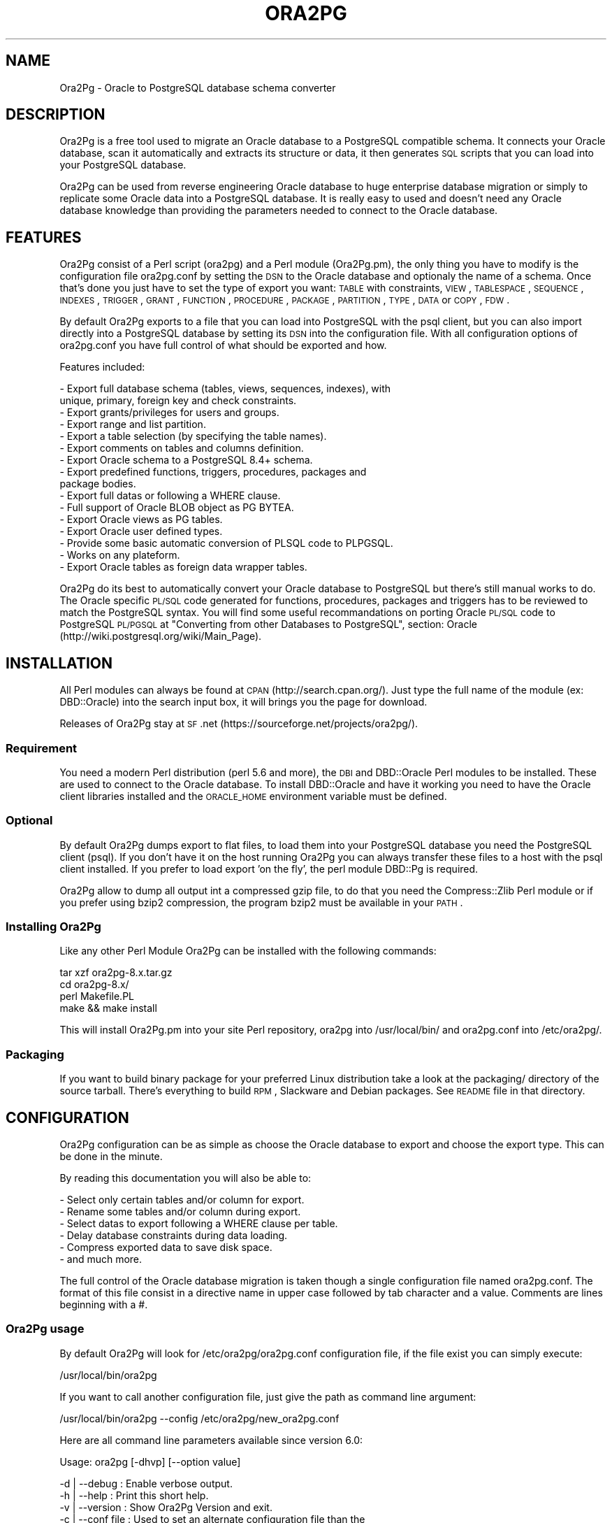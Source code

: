 .\" Automatically generated by Pod::Man 2.22 (Pod::Simple 3.07)
.\"
.\" Standard preamble:
.\" ========================================================================
.de Sp \" Vertical space (when we can't use .PP)
.if t .sp .5v
.if n .sp
..
.de Vb \" Begin verbatim text
.ft CW
.nf
.ne \\$1
..
.de Ve \" End verbatim text
.ft R
.fi
..
.\" Set up some character translations and predefined strings.  \*(-- will
.\" give an unbreakable dash, \*(PI will give pi, \*(L" will give a left
.\" double quote, and \*(R" will give a right double quote.  \*(C+ will
.\" give a nicer C++.  Capital omega is used to do unbreakable dashes and
.\" therefore won't be available.  \*(C` and \*(C' expand to `' in nroff,
.\" nothing in troff, for use with C<>.
.tr \(*W-
.ds C+ C\v'-.1v'\h'-1p'\s-2+\h'-1p'+\s0\v'.1v'\h'-1p'
.ie n \{\
.    ds -- \(*W-
.    ds PI pi
.    if (\n(.H=4u)&(1m=24u) .ds -- \(*W\h'-12u'\(*W\h'-12u'-\" diablo 10 pitch
.    if (\n(.H=4u)&(1m=20u) .ds -- \(*W\h'-12u'\(*W\h'-8u'-\"  diablo 12 pitch
.    ds L" ""
.    ds R" ""
.    ds C` ""
.    ds C' ""
'br\}
.el\{\
.    ds -- \|\(em\|
.    ds PI \(*p
.    ds L" ``
.    ds R" ''
'br\}
.\"
.\" Escape single quotes in literal strings from groff's Unicode transform.
.ie \n(.g .ds Aq \(aq
.el       .ds Aq '
.\"
.\" If the F register is turned on, we'll generate index entries on stderr for
.\" titles (.TH), headers (.SH), subsections (.SS), items (.Ip), and index
.\" entries marked with X<> in POD.  Of course, you'll have to process the
.\" output yourself in some meaningful fashion.
.ie \nF \{\
.    de IX
.    tm Index:\\$1\t\\n%\t"\\$2"
..
.    nr % 0
.    rr F
.\}
.el \{\
.    de IX
..
.\}
.\"
.\" Accent mark definitions (@(#)ms.acc 1.5 88/02/08 SMI; from UCB 4.2).
.\" Fear.  Run.  Save yourself.  No user-serviceable parts.
.    \" fudge factors for nroff and troff
.if n \{\
.    ds #H 0
.    ds #V .8m
.    ds #F .3m
.    ds #[ \f1
.    ds #] \fP
.\}
.if t \{\
.    ds #H ((1u-(\\\\n(.fu%2u))*.13m)
.    ds #V .6m
.    ds #F 0
.    ds #[ \&
.    ds #] \&
.\}
.    \" simple accents for nroff and troff
.if n \{\
.    ds ' \&
.    ds ` \&
.    ds ^ \&
.    ds , \&
.    ds ~ ~
.    ds /
.\}
.if t \{\
.    ds ' \\k:\h'-(\\n(.wu*8/10-\*(#H)'\'\h"|\\n:u"
.    ds ` \\k:\h'-(\\n(.wu*8/10-\*(#H)'\`\h'|\\n:u'
.    ds ^ \\k:\h'-(\\n(.wu*10/11-\*(#H)'^\h'|\\n:u'
.    ds , \\k:\h'-(\\n(.wu*8/10)',\h'|\\n:u'
.    ds ~ \\k:\h'-(\\n(.wu-\*(#H-.1m)'~\h'|\\n:u'
.    ds / \\k:\h'-(\\n(.wu*8/10-\*(#H)'\z\(sl\h'|\\n:u'
.\}
.    \" troff and (daisy-wheel) nroff accents
.ds : \\k:\h'-(\\n(.wu*8/10-\*(#H+.1m+\*(#F)'\v'-\*(#V'\z.\h'.2m+\*(#F'.\h'|\\n:u'\v'\*(#V'
.ds 8 \h'\*(#H'\(*b\h'-\*(#H'
.ds o \\k:\h'-(\\n(.wu+\w'\(de'u-\*(#H)/2u'\v'-.3n'\*(#[\z\(de\v'.3n'\h'|\\n:u'\*(#]
.ds d- \h'\*(#H'\(pd\h'-\w'~'u'\v'-.25m'\f2\(hy\fP\v'.25m'\h'-\*(#H'
.ds D- D\\k:\h'-\w'D'u'\v'-.11m'\z\(hy\v'.11m'\h'|\\n:u'
.ds th \*(#[\v'.3m'\s+1I\s-1\v'-.3m'\h'-(\w'I'u*2/3)'\s-1o\s+1\*(#]
.ds Th \*(#[\s+2I\s-2\h'-\w'I'u*3/5'\v'-.3m'o\v'.3m'\*(#]
.ds ae a\h'-(\w'a'u*4/10)'e
.ds Ae A\h'-(\w'A'u*4/10)'E
.    \" corrections for vroff
.if v .ds ~ \\k:\h'-(\\n(.wu*9/10-\*(#H)'\s-2\u~\d\s+2\h'|\\n:u'
.if v .ds ^ \\k:\h'-(\\n(.wu*10/11-\*(#H)'\v'-.4m'^\v'.4m'\h'|\\n:u'
.    \" for low resolution devices (crt and lpr)
.if \n(.H>23 .if \n(.V>19 \
\{\
.    ds : e
.    ds 8 ss
.    ds o a
.    ds d- d\h'-1'\(ga
.    ds D- D\h'-1'\(hy
.    ds th \o'bp'
.    ds Th \o'LP'
.    ds ae ae
.    ds Ae AE
.\}
.rm #[ #] #H #V #F C
.\" ========================================================================
.\"
.IX Title "ORA2PG 1"
.TH ORA2PG 1 "2012-07-10" "perl v5.10.1" "User Contributed Perl Documentation"
.\" For nroff, turn off justification.  Always turn off hyphenation; it makes
.\" way too many mistakes in technical documents.
.if n .ad l
.nh
.SH "NAME"
Ora2Pg \- Oracle to PostgreSQL database schema converter
.SH "DESCRIPTION"
.IX Header "DESCRIPTION"
Ora2Pg is a free tool used to migrate an Oracle database to a
PostgreSQL compatible schema. It connects your Oracle database, scan it
automatically and extracts its structure or data, it then generates \s-1SQL\s0
scripts that you can load into your PostgreSQL database.
.PP
Ora2Pg can be used from reverse engineering Oracle database to huge enterprise
database migration or simply to replicate some Oracle data into a PostgreSQL
database. It is really easy to used and doesn't need any Oracle database
knowledge than providing the parameters needed to connect to the Oracle
database.
.SH "FEATURES"
.IX Header "FEATURES"
Ora2Pg consist of a Perl script (ora2pg) and a Perl module (Ora2Pg.pm), the
only thing you have to modify is the configuration file ora2pg.conf by setting
the \s-1DSN\s0 to the Oracle database and optionaly the name of a schema. Once that's
done you just have to set the type of export you want: \s-1TABLE\s0 with constraints,
\&\s-1VIEW\s0, \s-1TABLESPACE\s0, \s-1SEQUENCE\s0, \s-1INDEXES\s0, \s-1TRIGGER\s0, \s-1GRANT\s0, \s-1FUNCTION\s0, \s-1PROCEDURE\s0,
\&\s-1PACKAGE\s0, \s-1PARTITION\s0, \s-1TYPE\s0, \s-1DATA\s0 or \s-1COPY\s0, \s-1FDW\s0.
.PP
By default Ora2Pg exports to a file that you can load into PostgreSQL with the
psql client, but you can also import directly into a PostgreSQL database by
setting its \s-1DSN\s0 into the configuration file. With all configuration options of
ora2pg.conf you have full control of what should be exported and how.
.PP
Features included:
.PP
.Vb 10
\&        \- Export full database schema (tables, views, sequences, indexes), with
\&          unique, primary, foreign key and check constraints.
\&        \- Export grants/privileges for users and groups.
\&        \- Export range and list partition.
\&        \- Export a table selection (by specifying the table names).
\&        \- Export comments on tables and columns definition.
\&        \- Export Oracle schema to a PostgreSQL 8.4+ schema.
\&        \- Export predefined functions, triggers, procedures, packages and
\&          package bodies.
\&        \- Export full datas or following a WHERE clause.
\&        \- Full support of Oracle BLOB object as PG BYTEA.
\&        \- Export Oracle views as PG tables.
\&        \- Export Oracle user defined types.
\&        \- Provide some basic automatic conversion of PLSQL code to PLPGSQL.
\&        \- Works on any plateform.
\&        \- Export Oracle tables as foreign data wrapper tables.
.Ve
.PP
Ora2Pg do its best to automatically convert your Oracle database to PostgreSQL
but there's still manual works to do. The Oracle specific \s-1PL/SQL\s0 code generated
for functions, procedures, packages and triggers has to be reviewed to match
the PostgreSQL syntax. You will find some useful recommandations on porting
Oracle \s-1PL/SQL\s0 code to PostgreSQL \s-1PL/PGSQL\s0 at \*(L"Converting from other Databases
to PostgreSQL\*(R", section: Oracle (http://wiki.postgresql.org/wiki/Main_Page).
.SH "INSTALLATION"
.IX Header "INSTALLATION"
All Perl modules can always be found at \s-1CPAN\s0 (http://search.cpan.org/). Just
type the full name of the module (ex: DBD::Oracle) into the search input box,
it will brings you the page for download.
.PP
Releases of Ora2Pg stay at \s-1SF\s0.net (https://sourceforge.net/projects/ora2pg/).
.SS "Requirement"
.IX Subsection "Requirement"
You need a modern Perl distribution (perl 5.6 and more), the \s-1DBI\s0 and DBD::Oracle
Perl modules to be installed. These are used to connect to the Oracle database.
To install DBD::Oracle and have it working you need to have the Oracle client
libraries installed and the \s-1ORACLE_HOME\s0 environment variable must be defined.
.SS "Optional"
.IX Subsection "Optional"
By default Ora2Pg dumps export to flat files, to load them into your PostgreSQL
database you need the PostgreSQL client (psql). If you don't have it on the
host running Ora2Pg you can always transfer these files to a host with the psql
client installed. If you prefer to load export 'on the fly', the perl module
DBD::Pg is required.
.PP
Ora2Pg allow to dump all output int a compressed gzip file, to do that you need
the Compress::Zlib Perl module or if you prefer using bzip2 compression, the
program bzip2 must be available in your \s-1PATH\s0.
.SS "Installing Ora2Pg"
.IX Subsection "Installing Ora2Pg"
Like any other Perl Module Ora2Pg can be installed with the following commands:
.PP
.Vb 4
\&        tar xzf ora2pg\-8.x.tar.gz
\&        cd ora2pg\-8.x/
\&        perl Makefile.PL
\&        make && make install
.Ve
.PP
This will install Ora2Pg.pm into your site Perl repository, ora2pg into
/usr/local/bin/ and ora2pg.conf into /etc/ora2pg/.
.SS "Packaging"
.IX Subsection "Packaging"
If you want to build binary package for your preferred Linux distribution take a
look at the packaging/ directory of the source tarball. There's everything to
build \s-1RPM\s0, Slackware and Debian packages. See \s-1README\s0 file in that directory.
.SH "CONFIGURATION"
.IX Header "CONFIGURATION"
Ora2Pg configuration can be as simple as choose the Oracle database to export
and choose the export type. This can be done in the minute.
.PP
By reading this documentation you will also be able to:
.PP
.Vb 6
\&        \- Select only certain tables and/or column for export.
\&        \- Rename some tables and/or column during export.
\&        \- Select datas to export following a WHERE clause per table.
\&        \- Delay database constraints during data loading.
\&        \- Compress exported data to save disk space.
\&        \- and much more.
.Ve
.PP
The full control of the Oracle database migration is taken though a single
configuration file named ora2pg.conf. The format of this file consist in a
directive name in upper case followed by tab character and a value.
Comments are lines beginning with a #.
.SS "Ora2Pg usage"
.IX Subsection "Ora2Pg usage"
By default Ora2Pg will look for /etc/ora2pg/ora2pg.conf configuration file, if
the file exist you can simply execute:
.PP
.Vb 1
\&        /usr/local/bin/ora2pg
.Ve
.PP
If you want to call another configuration file, just give the path as command
line argument:
.PP
.Vb 1
\&        /usr/local/bin/ora2pg \-\-config /etc/ora2pg/new_ora2pg.conf
.Ve
.PP
Here are all command line parameters available since version 6.0:
.PP
Usage: ora2pg [\-dhvp] [\-\-option value]
.PP
.Vb 10
\&    \-d | \-\-debug      : Enable verbose output.
\&    \-h | \-\-help       : Print this short help.
\&    \-v | \-\-version    : Show Ora2Pg Version and exit.
\&    \-c | \-\-conf file  : Used to set an alternate configuration file than the
\&                        default /etc/or2pg/ora2pg.conf.
\&    \-l | \-\-log file   : Used to set a log file. Default is stdout.
\&    \-o | \-\-out file   : Used to set the path to the output file where SQL will
\&                        be written. Default: output.sql in running directory.
\&    \-t | \-\-type export: Used to set the export type. It will override the one
\&                        given in the configuration file (TYPE).
\&    \-p | \-\-plsql      : Enable PLSQL to PLPSQL code conversion.
\&    \-s | \-\-source dsn : Allow to set the Oracle DBI datasource.
\&    \-u | \-\-user  user : Used to set the Oracle database connection user.
\&    \-w | \-\-password pass: Used to set the password of the Oracle database user.
\&    \-n | \-\-namespace schema: Used to set the Oracle schema to extract from.
\&    \-x | \-\-xtable relname: Used to display columns names of the given table,
\&                        could be used with SHOW_COLUMN type only.
\&    \-f | \-\-forceowner : if set to 1 force ora2pg to set tables and sequences
\&                        owner. If the value is set to a username this one will
\&                        be set as the objects owner.
\&    \-\-nls_lang code: use this to set the Oracle NLS_LANG client encoding.
\&    \-\-client_encoding code: Use this to set the PostgreSQL client encoding.
\&    \-i | \-\-input_file file: File containing Oracle PL/SQL code to convert with
\&                        no Oracle database connection initiated.
.Ve
.PP
Previous version do not accept any command line parameter than the path to the
configuration file.
.SS "Oracle database connection"
.IX Subsection "Oracle database connection"
There's 5 configuration directives to control the access to the Oracle database.
.IP "\s-1ORACLE_HOME\s0" 4
.IX Item "ORACLE_HOME"
Used to set \s-1ORACLE_HOME\s0 environment variable to the Oracle libraries required
by the DBD::Oracle Perl module.
.IP "\s-1ORACLE_DSN\s0" 4
.IX Item "ORACLE_DSN"
This directive is used to set the data source name in the form standard \s-1DBI\s0 \s-1DSN\s0.
For example:
.Sp
.Vb 1
\&        dbi:Oracle:host=oradb_host.mydom.dom;sid=TEST
.Ve
.Sp
or
.Sp
.Vb 1
\&        dbi:Oracle:DB_SID
.Ve
.Sp
The \s-1SID\s0 must be declared in the \f(CW$ORACLE_HOME\fR/network/admin/tnsnames.ora file.
.IP "\s-1ORACLE_USER\s0 et \s-1ORACLE_PWD\s0" 4
.IX Item "ORACLE_USER et ORACLE_PWD"
These two directives are used to define the user and password for the Oracle
database connection. Note that if you can it is better to login as Oracle super
admin to avoid grants problem during the database scan and be sure that nothing
is missing.
.IP "\s-1USER_GRANTS\s0" 4
.IX Item "USER_GRANTS"
Set this directive to 1 if you connect the Oracle database as simple user and
do not have enough grants to extract things from the \s-1DBA_\s0... tables. It will
use tables \s-1ALL_\s0... instead.
.Sp
Warning: if you use export type \s-1GRANT\s0, you must set this configuration option
to 0 or it will not works.
.IP "\s-1TRANSACTION\s0" 4
.IX Item "TRANSACTION"
This directive may be used if you want to change the default isolation level of
the data export transaction. Default is now to set the level to a serializable
transaction to ensure data consistency. The allowed values for this directive
are:
.Sp
.Vb 4
\&        readonly: \*(AqSET TRANSACTION READ ONLY\*(Aq,
\&        readwrite: \*(AqSET TRANSACTION READ WRITE\*(Aq,
\&        serializable: \*(AqSET TRANSACTION ISOLATION LEVEL SERIALIZABLE\*(Aq
\&        committed: \*(AqSET TRANSACTION ISOLATION LEVEL READ COMMITTED\*(Aq,
.Ve
.Sp
Releases before 6.2 used to set the isolation level to \s-1READ\s0 \s-1ONLY\s0 transaction
but in some case this was breaking data consistency so now default is set to
\&\s-1SERIALIZABLE\s0.
.IP "\s-1INPUT_FILE\s0" 4
.IX Item "INPUT_FILE"
This directive did not control the Oracle database connection or unless it
purely disable the use of any Oracle database by accepting a file as argument.
Set this directive to a file containing \s-1PL/SQL\s0 Oracle Code like function,
procedure or full package body to prevent Ora2Pg from connecting to an
Oracle database end just apply his convertion tool to the content of the
file. This can only be used with the following export type: \s-1PROCEDURE\s0,
\&\s-1FUNCTION\s0 or \s-1PACKAGE\s0. If you don't know what you do don't use this directive, I
use it to find \s-1PL/SQL\s0 parser and \s-1PL/PGSQL\s0 converter issues.
.PP
\fIOracle client encryption\fR
.IX Subsection "Oracle client encryption"
.PP
If you want to encrypt the client/server exchange between Ora2Pg and your Oracle
server, your Oracle Client config file need to already includes the encryption
method. Then DBD:Oracle uses those settings to encrypt the connection while you
extract the data.
.PP
The Oracle Client config file ($ORACLE_HOME/network/admin/sqlnet.ora or .sqlnet)
should have defined the following information:
.PP
.Vb 4
\&        # Configure encryption of connections to Oracle
\&        SQLNET.ENCRYPTION_CLIENT = required
\&        SQLNET.ENCRYPTION_TYPES_CLIENT = (AES256, RC4_256)
\&        SQLNET.CRYPTO_SEED = \*(Aq10\-70 random characters\*(Aq
.Ve
.PP
See this HowTo at https://kb.berkeley.edu/jivekb/entry.jspa?externalID=1005 for
more information.
.PP
Any tool that ultimately uses the Oracle client to talk to the database will be
encrypted if you follow the above steps to setup.
.PP
In the Ora2Pg case, Perl's \s-1DBI\s0 uses DBD-Oracle, which uses the Oracle client for
actually handling database communication. If the installation of Oracle client
used by Perl is setup to request encrypted connections, then your connection to
an Oracle database will also be encrypted.
.SS "Testing"
.IX Subsection "Testing"
Once you have set the Oracle database \s-1DSN\s0 you can execute ora2pg to see if
it works. By default the configuration file will export the database schema to
a file called 'output.sql'. Take a look in it to see if the schema has been
exported.
.PP
Take some time here to test your installation as most of the problem take place
here, the other configuration step are more technical.
.SS "Trouble shooting"
.IX Subsection "Trouble shooting"
If the output.sql file has not exported anything else than the Pg transaction
header and footer there's two possible reasons. The perl script ora2pg dump
an ORA-XXX error, that mean that you \s-1DSN\s0 or login information are wrong, check
the error and your settings and try again. The perl script says nothing and the
output file is empty: the user has not enough right to extract something from
the database. Try to connect Oracle as super user or take a look at directive
\&\s-1USER_GRANTS\s0 above and at next section, especiallly the \s-1SCHEMA\s0 directive.
.SS "Oracle schema to export"
.IX Subsection "Oracle schema to export"
The Oracle database export can be limited to a specific Schema or Namespace,
this can be mandatory following the database connection user.
.IP "\s-1SCHEMA\s0" 4
.IX Item "SCHEMA"
This directive is used to set the schema name to use during export. Take care that this directive is case sensitive. For example:
.Sp
.Vb 1
\&        SCHEMA  APPS
.Ve
.Sp
will only extract objects associated to the \s-1APPS\s0 schema.
.IP "\s-1EXPORT_SCHEMA\s0" 4
.IX Item "EXPORT_SCHEMA"
By default the Oracle schema is not exported into the PostgreSQL database and
all objects are created under the default Pg namespace. If you want to also
export this schema and create all objects under this namespace, set the
\&\s-1EXPORT_SCHEMA\s0 directive to 1. This will set the schema search_path at top of
export \s-1SQL\s0 file to the schema name set in the \s-1SCHEMA\s0 directive with the default
pg_catalog schema. If you want to change this path, use the directive \s-1PG_SCHEMA\s0.
.IP "\s-1COMPILE_SCHEMA\s0" 4
.IX Item "COMPILE_SCHEMA"
By default Ora2Pg will only export valid \s-1PL/SQL\s0 code. You can force Oracle to
compile again the invalidated code to get a chance to have it obtain the valid
status and then be able to export it.
.Sp
Enable this directive to force Oracle to compile schema before exporting code.
This will ask to Oracle to validate the \s-1PL/SQL\s0 that could have been invalidate
after a export/import for example. If you set the value to 1 it will exec:
\&\s-1DBMS_UTILITY\s0.compile_schema(schema => sys_context('\s-1USERENV\s0', '\s-1SESSION_USER\s0'));
but if you provide the name of a particular schema it will use the following
command: \s-1DBMS_UTILITY\s0.compile_schema(schema => 'schemaname');
The '\s-1VALID\s0' or '\s-1INVALID\s0' status applies to functions, procedures, packages and
user defined types.
.IP "\s-1EXPORT_INVALID\s0" 4
.IX Item "EXPORT_INVALID"
If the above configuration directive is not enough to validate your \s-1PL/SQL\s0 code
enable this configuration directive to allow export of all \s-1PL/SQL\s0 code even if
it is marked as invalid. The '\s-1VALID\s0' or '\s-1INVALID\s0' status applies to functions,
procedures, packages and user defined types.
.IP "\s-1PG_SCHEMA\s0" 4
.IX Item "PG_SCHEMA"
Allow you to defined/force the PostgreSQL schema to use. The value can be a
coma delimited list of schema name. By default if you set \s-1EXPORT_SCHEMA\s0 to 1,
the PostgreSQL schema search_path will be set to the schema name set as value of
the \s-1SCHEMA\s0 directive plus the default pg_catalog schema as follow:
.Sp
.Vb 1
\&        SET search_path = $SCHEMA, pg_catalog;
.Ve
.Sp
If you set \s-1PG_SCHEMA\s0 to something like \*(L"user_schema, public\*(R" for example the
search path will be set like this:
.Sp
.Vb 2
\&        SET search_path = $PG_SCHEMA;
\&        \-\- SET search_path = user_schema, public;
.Ve
.Sp
This will force to not use the Oracle schema set in the \s-1SCHEMA\s0 directive.
.IP "\s-1SYSUSERS\s0" 4
.IX Item "SYSUSERS"
Without explicit schema, Ora2Pg will export all objects that not belongs to
system schema or role: \s-1SYS\s0, \s-1SYSTEM\s0, \s-1DBSNMP\s0, \s-1OUTLN\s0, \s-1PERFSTAT\s0, \s-1CTXSYS\s0, \s-1XDB\s0, \s-1WMSYS\s0,
\&\s-1SYSMAN\s0, \s-1SQLTXPLAIN\s0, \s-1MDSYS\s0, \s-1EXFSYS\s0, \s-1ORDSYS\s0, \s-1DMSYS\s0, \s-1OLAPSYS\s0, \s-1FLOWS_020100\s0,
\&\s-1FLOWS_FILES\s0, \s-1TSMSYS\s0. Following your Oracle installation you may have several
other system role defined. To append these users to the schema exclusion list,
just set the \s-1SYSUSERS\s0 configuration directive to a coma separated list of system
user to exclude. For example:
.Sp
.Vb 1
\&        SYSUSERS        INTERNAL,SYSDBA
.Ve
.Sp
will add users \s-1INTERNAL\s0 and \s-1SYSDBA\s0 to the schema exclusion list.
.IP "\s-1FORCE_OWNER\s0" 4
.IX Item "FORCE_OWNER"
By default the owner of the database objects is the one you're using to connect
to PostgreSQL using the psql command. If you use an other user (postgres for
exemple) you can force Ora2Pg to set the object owner to be the one used in the
Oracle database by setting the directive to 1, or to a completely different user
name by setting the directive value to that username.
.SS "Export type"
.IX Subsection "Export type"
The export action is perform following a single configuration directive '\s-1TYPE\s0',
some other add more control on what should be really exported.
.IP "\s-1TYPE\s0" 4
.IX Item "TYPE"
Here are the different values of the \s-1TYPE\s0 directive, default is \s-1TABLE:\s0
.Sp
.Vb 10
\&        \- TABLE: Extract all tables with indexes, primary keys, unique keys,
\&          foreign keys and check constraints.
\&        \- VIEW: Extract only views.
\&        \- GRANT: Extract roles converted to Pg groups, users and grants on all
\&          objects.
\&        \- SEQUENCE: Extract all sequence and their last position.
\&        \- TABLESPACE: Extract storage spaces for tables and indexes (Pg >= v8).
\&        \- TRIGGER: Extract triggers defined following actions.
\&        \- FUNCTION: Extract functions.
\&        \- PROCEDURE: Extract procedures.
\&        \- PACKAGE: Extract packages and package bodies.
\&        \- DATA: Extract datas as INSERT statement.
\&        \- COPY: Extract datas as COPY statement.
\&        \- PARTITION: Extract range and list Oracle partitioning.
\&        \- TYPE: Extract user defined Oracle type.
\&        \- FDW: Export Oracle tables as foreign table for oracle_fdw.
.Ve
.Sp
Only one type of export can be perform at the same time so the \s-1TYPE\s0 directive
must be unique. If you have more than one only the last found in the file will
be registered.
.Sp
Some export type can not or should not be load directly into the PostgreSQL
database and still require little manual editing. This is the case for \s-1GRANT\s0,
\&\s-1TABLESPACE\s0, \s-1TRIGGER\s0, \s-1FUNCTION\s0, \s-1PROCEDURE\s0, \s-1TYPE\s0 and \s-1PACKAGE\s0 export types
especially if you have \s-1PLSQL\s0 code or Oracle specific \s-1SQL\s0 in it.
.Sp
For \s-1TABLESPACE\s0 you must ensure that file path exist on the system.
.Sp
Note that you can chained multiple export by giving to the \s-1TYPE\s0 directive a
coma separated list of export type.
.Sp
The \s-1PARTITION\s0 export is a work in progress as table partition support is not
yet implemented into PostgreSQL. Ora2Pg will convert Oracle partition using
table inheritence, trigger and function workaround. See document at Pg site:
http://www.postgresql.org/docs/current/interactive/ddl\-partitioning.html
This new feature in Ora2Pg has not been widly tested so feel free to report
any bug and patch.
.Sp
The \s-1TYPE\s0 export allow export of user defined Oracle type. If you don't use the
\&\-\-plsql command line parameter it simply dump Oracle user type asis else Ora2Pg
will try to convert it to PostgreSQL syntax.
.Sp
Since Ora2Pg v8.1 there's three new export types:
.Sp
.Vb 3
\&        SHOW_SCHEMA : display the list of schema available in the database.
\&        SHOW_TABLE : display the list of tables available.
\&        SHOW_COLUMN : display the list of tables columns available.
.Ve
.Sp
Since Ora2Pg v8.2 there's a new export type:
.Sp
.Vb 1
\&        SHOW_ENCODING : display Oracle session encoding, useful to set NSL_LANG.
.Ve
.Sp
Those extraction keyword are use to only display the requested information and
exit. This allow you to quickly know on what you are going to work. The type
\&\s-1SHOW_COLUMN\s0 allow a new ora2pg command line option: '\-\-xtable relname' or
\&'\-x relname' to limit the displayed information to the given table.
.Sp
Since release v8.13, Ora2Pg allow you to export your Oracle Table definition to
be used with the oracle_fdw foreign data wrapper. By using type \s-1FDW\s0 your Oracle
tables will be exported as follow:
.Sp
.Vb 5
\&        CREATE FOREIGN TABLE oratab (
\&                id        integer           NOT NULL,
\&                text      character varying(30),
\&                floating  double precision  NOT NULL
\&        ) SERVER oradb OPTIONS (table \*(AqORATAB\*(Aq);
.Ve
.Sp
Now you can use the table like a regular PostgreSQL table.
.Sp
See http://pgxn.org/dist/oracle_fdw/ for more information on this foreign data
wrapper.
.IP "\s-1THREAD_COUNT\s0" 4
.IX Item "THREAD_COUNT"
This configuration directive adds multi-threading support to data export type, the
value is the number of threads to use. Default to zero, disabled multi-threading.
It is only used to do the escaping to convert LOBs to byteas, as it is very \s-1CPU\s0
hungry. Putting 6 threads will only triple your throughput, if your machine has
enough cores. If zero do not use threads, do not waste \s-1CPU\s0, but be slower with bytea.
Performance seems to peak at 5 threads, if you have enough cores, and triples throughput
on tables having \s-1LOB\s0. Another important thing: because of the way threading works in
perl, threads consume a lot of memory. Put a low (5000 for instance) \s-1DATA_LIMIT\s0 if
you activate threading.
.Sp
If your Perl installation do not support threads, multi-threading will not be enabled.
This configuration directive is available since Ora2Pg v8.7 thanks to the work of
Marc Cousin.
.IP "\s-1FDW_SERVER\s0" 4
.IX Item "FDW_SERVER"
This directive is used to set the name of the foreign data server that is used in
the \*(L"\s-1CREATE\s0 \s-1SERVER\s0 name \s-1FOREIGN\s0 \s-1DATA\s0 \s-1WRAPPER\s0 oracle_fdw ...\*(R" command. This name will
then be used in the \*(L"\s-1CREATE\s0 \s-1FOREIGN\s0 \s-1TABLE\s0 ...\*(R" \s-1SQL\s0 command. Default is arbitrary set
to orcl. This only concern export type \s-1FDW\s0.
.SS "Limiting object to export"
.IX Subsection "Limiting object to export"
You may want to export only a part of an Oracle database, here are a set of configuration
directives that will allow you to control what parts of the database should be exported.
.IP "\s-1TABLES\s0" 4
.IX Item "TABLES"
This directive allow you to set a list of tables on witch the export must be
limited, excluding all other tables. The value is a space separated list of
table name to export.
.IP "\s-1EXCLUDE\s0" 4
.IX Item "EXCLUDE"
This directive is the opposite of the previous, it allow you to define a space
separated list of table name to exclude from the export.
.IP "\s-1WHERE\s0" 4
.IX Item "WHERE"
This directive allow you to specify a \s-1WHERE\s0 clause filter when dumping the
contents of tables. Value is construct as follow: TABLE_NAME[\s-1WHERE_CLAUSE\s0], or
if you have only one where clause for each table just put the where clause as
value. Both are possible too. Here are some examples:
.Sp
.Vb 2
\&        # Global where clause applying to all tables included in the export
\&        WHERE  1=1
\&
\&        # Apply the where clause only on table TABLE_NAME
\&        WHERE  TABLE_NAME[ID1=\*(Aq001\*(Aq]
\&
\&        # Applies two different clause on tables TABLE_NAME and OTHER_TABLE
\&        # and a generic where clause on DATE_CREATE to all other tables
\&        WHERE  TABLE_NAME[ID1=\*(Aq001\*(Aq AND ID1=\*(Aq002] DATE_CREATE > \*(Aq2001\-01\-01\*(Aq OTHER_TABLE[NAME=\*(Aqtest\*(Aq]
.Ve
.Sp
Any where clause not included into a table name bracket clause will be applied
to all exported table including the tables defined in the where clause. These
\&\s-1WHERE\s0 clauses are very useful if you want to archive some data or at the
opposite only export some recent data.
.IP "\s-1DISABLE_COMMENT\s0" 4
.IX Item "DISABLE_COMMENT"
This directive interact with the \s-1TABLE\s0 export type to enable or disable the
export of the comments defined on tables and columns in the Oracle database.
It is enable by default.
.SS "Modifying object structure"
.IX Subsection "Modifying object structure"
One of the great usage of Ora2Pg is its flexibility to replicate Oracle database
into PostgreSQL database with a different structure or schema. There's three
configuration directives that allow you to map those differences.
.IP "\s-1MODIFY_STRUCT\s0" 4
.IX Item "MODIFY_STRUCT"
This directive allow you to limit the columns to extract for a given table. The
value consist in a space separated list of table name with a set of column
between parenthesis as follow:
.Sp
.Vb 1
\&        MODIFY_STRUCT   NOM_TABLE(nomcol1,nomcol2,...) ...
.Ve
.Sp
for example:
.Sp
.Vb 1
\&        MODIFY_STRUCT   T_TEST1(id,dossier) T_TEST2(id,fichier)
.Ve
.Sp
This will only extract columns 'id' and 'dossier' from table T_TEST1 and columns
\&'id' and 'fichier' from the T_TEST2 table.
.IP "\s-1REPLACE_TABLES\s0" 4
.IX Item "REPLACE_TABLES"
This directive allow you to remap a list of Oracle table name to a PostgreSQL table name during export. The value is a list of space separated values with the following structure:
.Sp
.Vb 1
\&        REPLACE_TABLES  ORIG_TBNAME1:DEST_TBNAME1 ORIG_TBNAME2:DEST_TBNAME2
.Ve
.Sp
Oracle tables \s-1ORIG_TBNAME1\s0 and \s-1ORIG_TBNAME2\s0 will be respectively renamed into
\&\s-1DEST_TBNAME1\s0 and \s-1DEST_TBNAME2\s0
.IP "\s-1REPLACE_COLS\s0" 4
.IX Item "REPLACE_COLS"
Like table name, the name of the column can be remapped to a different name
using the following syntaxe:
.Sp
.Vb 1
\&        REPLACE_COLS    ORIG_TBNAME(ORIG_COLNAME1:NEW_COLNAME1,ORIG_COLNAME2:NEW_COLNAME2)
.Ve
.Sp
For example:
.Sp
.Vb 1
\&        REPLACE_COLS    T_TEST(dico:dictionary,dossier:folder)
.Ve
.Sp
will rename Oracle columns 'dico' and 'dossier' from table T_TEST into new name
\&'dictionary' and 'folder'.
.SS "PostgreSQL Import"
.IX Subsection "PostgreSQL Import"
By default conversion to PostgreSQL format is written to file 'output.sql'.
The command:
.PP
.Vb 1
\&        psql mydb < output.sql
.Ve
.PP
will import content of file output.sql into PostgreSQL mydb database.
.IP "\s-1DATA_LIMIT\s0" 4
.IX Item "DATA_LIMIT"
When you are performing \s-1DATA/COPY\s0 export Ora2Pg proceed by chunks of \s-1DATA_LIMIT\s0
tuples for speed improvement. Tuples are stored in memory before being written
to disk, so if you want speed and have enough system resources you can grow
this limit to an upper value for example: 100000 or 1000000. Before release 7.0
a value of 0 mean no limit so that all tuples are stored in memory before being
flushed to disk. In 7.x branch this has been remove and chunk will be set to the
default: 10000
.IP "\s-1OUTPUT\s0" 4
.IX Item "OUTPUT"
The Ora2Pg output filename can be changed with this directive. Default value is
output.sql. if you set the file name with extension .gz or .bz2 the output will
be automatically compressed. This require that the Compress::Zlib Perl module
is installed if the filename extension is .gz and that the bzip2 system command
is installed for the .bz2 extension.
.IP "\s-1OUTPUT_DIR\s0" 4
.IX Item "OUTPUT_DIR"
Since release 7.0, you can define a base directory where wfile will be written.
The directory must exists.
.IP "\s-1BZIP2\s0" 4
.IX Item "BZIP2"
This directive allow you to specify the full path to the bzip2 program if it
can not be found in the \s-1PATH\s0 environment variable.
.IP "\s-1FILE_PER_CONSTRAINT\s0" 4
.IX Item "FILE_PER_CONSTRAINT"
Allow object constraints to be saved in a separate file during schema export.
The file will be named \s-1CONSTRAINTS_OUTPUT\s0, where \s-1OUTPUT\s0 is the value of the
corresponding configuration directive. You can use .gz xor .bz2 extension to
enable compression. Default is to save all data in the \s-1OUTPUT\s0 file. This
directive is usable only with \s-1TABLE\s0 export type.
.IP "\s-1FILE_PER_INDEX\s0" 4
.IX Item "FILE_PER_INDEX"
Allow indexes to be saved in a separate file during schema export. The file
will be named \s-1INDEXES_OUTPUT\s0, where \s-1OUTPUT\s0 is the value of the corresponding
configuration directive. You can use .gz xor .bz2 file extension to enable
compression. Default is to save all data in the \s-1OUTPUT\s0 file. This directive
is usable only with \s-1TABLE\s0 export type.
.IP "\s-1FILE_PER_TABLE\s0" 4
.IX Item "FILE_PER_TABLE"
Allow data export to be saved in one file per table/view. The files will be
named as tablename_OUTPUT, where \s-1OUTPUT\s0 is the value of the corresponding
configuration directive. You can still use .gz xor .bz2 extension in the \s-1OUTPUT\s0
directive to enable compression. Default 0 will save all data in one file, set
it to 1 to enable this feature. This is usable only during \s-1DATA\s0 or \s-1COPY\s0 export
type.
.IP "\s-1FILE_PER_FUNCTION\s0" 4
.IX Item "FILE_PER_FUNCTION"
Allow functions, procedures and triggers to be saved in one file per object.
The files will be named as objectname_OUTPUT. Where \s-1OUTPUT\s0 is the value of the
corresponding configuration directive. You can still use .gz xor .bz2 extension
in the \s-1OUTPUT\s0 directive to enable compression. Default 0 will save all in one
single file, set it to 1 to enable this feature. This is usable only during the
corresponding export type, the package body export has a special behavior.
.Sp
When export type is \s-1PACKAGE\s0 and you've enabled this directive, Ora2Pg will
create a directory per package, named with the lower case name of the package,
and will create one file per function/procedure into that directory. If the
configuration directive is not enabled, it will create one file per package as
packagename_OUTPUT, where \s-1OUTPUT\s0 is the value of the corresponding directive.
.IP "\s-1TRUNCATE_TABLE\s0" 4
.IX Item "TRUNCATE_TABLE"
If this directive is set to 1, a \s-1TRUNCATE\s0 \s-1TABLE\s0 instruction will be add before
loading data. This is usable only during \s-1DATA\s0 or \s-1COPY\s0 export type.
.PP
If you want to import data on the fly to the PostgreSQL database you have three
configuration directives to set the PostgreSQL database connection. This is only
possible with '\s-1COPY\s0' or '\s-1DATA\s0' export type as for database schema there's no
real interest to do that.
.IP "\s-1PG_DSN\s0" 4
.IX Item "PG_DSN"
Use this directive to set the PostgreSQL data source namespace using DBD::Pg
Perl module as follow:
.Sp
.Vb 1
\&        dbi:Pg:dbname=pgdb;host=localhost;port=5432
.Ve
.Sp
will connect to database 'pgdb' on localhost at tcp port 5432.
.IP "\s-1PG_USER\s0 and \s-1PG_PWD\s0" 4
.IX Item "PG_USER and PG_PWD"
These two directives are used to set the login user and password.
.SS "Taking export under control"
.IX Subsection "Taking export under control"
The following other configuration directives interact directly with the export process and give you fine granuality in database export control.
.IP "\s-1SKIP\s0" 4
.IX Item "SKIP"
For \s-1TABLE\s0 export you may not want to export all schema constraints, the \s-1SKIP\s0
configuration directive allow you to specify a space separated list of
constraints that should not be exported. Possible values are:
.Sp
.Vb 5
\&        \- fkeys: turn off foreign key constraints
\&        \- pkeys: turn off primary keys
\&        \- ukeys: turn off unique column constraints
\&        \- indexes: turn off all other index types
\&        \- checks: turn off check constraints
.Ve
.Sp
For example:
.Sp
.Vb 1
\&        SKIP    indexes,checks
.Ve
.Sp
will removed indexes ans check constraints from export.
.IP "\s-1KEEP_PKEY_NAMES\s0" 4
.IX Item "KEEP_PKEY_NAMES"
By default names of the primary key in the source Oracle database are ignored
and key names are created in the target PostgreSQL database with the PostgreSQL
internal default naming rules. If you want to preserve Oracle primary key names
set this option to 1.
.IP "\s-1FKEY_DEFERRABLE\s0" 4
.IX Item "FKEY_DEFERRABLE"
When exporting tables, Ora2Pg normally exports constraints as they are, if they
are non-deferrable they are exported as non-deferrable. However, non-deferrable
constraints will probably cause problems when attempting to import data to Pg.
The \s-1FKEY_DEFERRABLE\s0 option set to 1 will cause all foreign key constraints to
be exported as deferrable.
.IP "\s-1DEFER_FKEY\s0" 4
.IX Item "DEFER_FKEY"
In addition, when exporting data the \s-1DEFER_FKEY\s0 option set to 1 will add a
command to defer all foreign key constraints during data export. Constraints
will then be checked at the end of each transaction. Note that this will works
only if foreign keys are deferrable and that all datas can stay in a single
transaction.
.Sp
Since release 7.0 Ora2Pg will first try to ordered data export following the
tables foreign keys. If it fails (some cases can not be handle), Ora2Pg will
set constraint all deferrable if \s-1DEFER_FKEY\s0 is activated and \s-1DROP_FKEY\s0 disabled.
.IP "\s-1DROP_FKEY\s0" 4
.IX Item "DROP_FKEY"
New since release 7.0 this directive enabled force the deletion of all foreign
keys before data import and to recreate them at end of the import.
.IP "\s-1DROP_INDEXES\s0" 4
.IX Item "DROP_INDEXES"
This direction is also introduce since version 7.0 and allow you to gain lot of
speed improvement during data import by removing all indexes that are not an
automatic index (ex: indexes of primary keys) and recreate them at the end of
data import.
.IP "\s-1DISABLE_TABLE_TRIGGERS\s0" 4
.IX Item "DISABLE_TABLE_TRIGGERS"
This directive is used to disables triggers on all tables in \s-1COPY\s0 or \s-1DATA\s0 export
modes during data migration. The possible values are 0 to enable triggers, \s-1USER\s0
to disable userdefined triggers and \s-1ALL\s0 to disable userdefined triggers as well
as includes \s-1RI\s0 system triggers.
.IP "\s-1DISABLE_SEQUENCE\s0" 4
.IX Item "DISABLE_SEQUENCE"
If set to 1 disables alter of sequences on all tables during \s-1COPY\s0 or \s-1DATA\s0 export
mode. This is used to prevent the update of sequence during data migration.
Default is 0, alter sequences.
.IP "\s-1NOESCAPE\s0" 4
.IX Item "NOESCAPE"
By default all datas exported as \s-1INSERT\s0 statement are escaped, if you experience
any problem with that set it to 1 to disable character escaping during data
export.
.IP "\s-1PG_NUMERIC_TYPE\s0" 4
.IX Item "PG_NUMERIC_TYPE"
This directive set to 1 replace portable numeric type into PostgreSQL internal
type as numeric(p,s) type is much slower than the different PostgreSQL numeric
types. Oracle data type \s-1NUMBER\s0(p,s) is approximatively converted to smallint,
integer, bigint, real and float PostgreSQL numeric type following the precision.
If you have lot of monetary fields you should preserve the numeric(p,s) Pg data
type if you need very good precision. \s-1NUMBER\s0 without precision are set to float
unless you redefine it with the \s-1DEFAULT_NUMERIC\s0 configuration option.
.IP "\s-1DEFAULT_NUMERIC\s0" 4
.IX Item "DEFAULT_NUMERIC"
\&\s-1NUMBER\s0 without precision are converted by default to bigint if \s-1PG_NUMERIC_TYPE\s0
is true. You can overwrite this value to any \s-1PG\s0 numeric type, like smallint or
integer. Note that before release 7.0 the value was wrongly set to float.
.IP "\s-1DATA_TYPE\s0" 4
.IX Item "DATA_TYPE"
If you're experiencing any problem in data type schema conversion with this
directive you can take full control of the correspondence between Oracle and
PostgreSQL types to redefine data type translation used in Ora2pg. The syntax
is a coma separated list of \*(L"Oracle datatype:Postgresql datatype\*(R". Here are
the default list used:
.Sp
.Vb 1
\&        DATA_TYPE       DATE:timestamp,LONG:text,LONG RAW:text,CLOB:text,NCLOB:text,BLOB:bytea,BFILE:bytea,RAW:bytea,ROWID:oid,FLOAT:double precision,DEC:decimal,DECIMAL:decimal,DOUBLE PRECISION:double precision,INT:integer,INTEGER:integer,REAL:real,SMALLINT:smallint,BINARY_FLOAT:double precision,BINARY_DOUBLE:double precision,TIMESTAMP:timestamp
.Ve
.Sp
Note that the directive and the list definition must be a single line.
.IP "\s-1CASE_SENSITIVE\s0" 4
.IX Item "CASE_SENSITIVE"
By default Ora2P convert all object names to lower case as PostgreSQL is case
insensitive. If you want to preserve the case of Oracle object name set this
directive to 1. I do not recommand this unless you always quote object names
on all your scripts.
.IP "\s-1ORA_SENSITIVE\s0" 4
.IX Item "ORA_SENSITIVE"
Since version 4.10 you can export Oracle databases with case sensitive table or
view names. This requires the use of quoted table/view names during Oracle
querying. Set this configuration option to 1 to enable this feature. By default
it is off.
.IP "\s-1ORA_RESERVED_WORDS\s0" 4
.IX Item "ORA_RESERVED_WORDS"
Allow escaping of column name using Oracle reserved words. Value is a list of
coma separated reserved word. Default is audit,comment.
.IP "\s-1GEN_USER_PWD\s0" 4
.IX Item "GEN_USER_PWD"
Set this directive to 1 to replace default password by a random password for all
extracted user during a \s-1GRANT\s0 export.
.IP "\s-1PG_SUPPORTS_ROLE\s0 (Deprecated)" 4
.IX Item "PG_SUPPORTS_ROLE (Deprecated)"
This option is deprecated since Ora2Pg release v7.3.
.Sp
By default Oracle roles are translated into PostgreSQL groups. If you have
PostgreSQL 8.1 or more consider the use of \s-1ROLES\s0 and set this directive to 1
to export roles.
.IP "\s-1PG_SUPPORTS_INOUT\s0 (Deprecated)" 4
.IX Item "PG_SUPPORTS_INOUT (Deprecated)"
This option is deprecated since Ora2Pg release v7.3.
.Sp
If set to 0, all \s-1IN\s0, \s-1OUT\s0 or \s-1INOUT\s0 parameters will not be used into the generated
PostgreSQL function declarations (disable it for PostgreSQL database version
lower than 8.1), This is now enable by default.
.IP "\s-1PG_SUPPORTS_DEFAULT\s0" 4
.IX Item "PG_SUPPORTS_DEFAULT"
This directive enable or disable the use of default parameter value in function export. Until PostgreSQL 8.4 such a default value was not supported, this feature is now enable by default.
.IP "\s-1PG_SUPPORTS_WHEN\s0" 4
.IX Item "PG_SUPPORTS_WHEN"
Add support to \s-1WHEN\s0 clause on triggers as PostgreSQL v9.0 now support it. This directive is disabled by default, set it to 1 enable this feature.
.IP "\s-1PG_SUPPORTS_INSTEADOF\s0" 4
.IX Item "PG_SUPPORTS_INSTEADOF"
Add support to \s-1INSTEAD\s0 \s-1OF\s0 usage on triggers (for incoming \s-1PG\s0 >= 9.1), if this directive is not enabled the \s-1INSTEAD\s0 \s-1OF\s0 triggers will be rewritten as Pg rules.
.IP "\s-1LONGREADLEN\s0" 4
.IX Item "LONGREADLEN"
Use this directive to set the database handle's 'LongReadLen' attribute to a value that will be the larger than the expected size of the LOBs. The default is 1Mb witch may not be enough to extract BLOBs or CLOBs. If the size of the \s-1LOB\s0 exceeds the 'LongReadLen' DBD::Oracle will return a '\s-1ORA\-24345:\s0 A Truncation' error. Default: 1023*1024 bytes.
.Sp
Take a look at this page to learn more: http://search.cpan.org/~pythian/DBD\-Oracle\-1.22/Oracle.pm#Data_Interface_for_Persistent_LOBs
.IP "\s-1LONGTRUNKOK\s0" 4
.IX Item "LONGTRUNKOK"
If you want to bypass the '\s-1ORA\-24345:\s0 A Truncation' error, set this directive to 1, it will truncate the data extracted to the LongReadLen value. Disable by default.
.IP "\s-1XML_PRETTY\s0" 4
.IX Item "XML_PRETTY"
Force the use \fIgetStringVal()\fR instead of \fIgetClobVal()\fR for \s-1XML\s0 data export. Default is 1,
enabled for backward compatibility. Set it to 0 to use extract method a la \s-1CLOB\s0.
.SS "Special options to handle character encoding"
.IX Subsection "Special options to handle character encoding"
.IP "\s-1NLS_LANG\s0" 4
.IX Item "NLS_LANG"
If you experience any issues where mutibyte characters are being substituted
with some replacement characters during the export try to set the \s-1NLS_LANG\s0
configuration directive to the Oracle encoding. This may help a lot especially
with \s-1UTF8\s0 encoding. For example:
.Sp
.Vb 1
\&        NLS_LANG        AMERICAN_AMERICA.UTF8
.Ve
.Sp
This will set \f(CW$ENV\fR{\s-1NLS_LANG\s0} to the given value.
.IP "\s-1BINMODE\s0" 4
.IX Item "BINMODE"
If you experience the Perl warning: \*(L"Wide character in print\*(R", it means that
you tried to write a Unicode string to a non-unicode file handle. You can force
Perl to use binary mode for output by setting the \s-1BINMODE\s0 configuration option
to the specified encoding. If you set it to 'utf8', it will force printing like
this: binmode \s-1OUTFH\s0, \*(L":utf8\*(R"; By default Ora2Pg opens the output file in 'raw'
binary mode.
.IP "\s-1CLIENT_ENCODING\s0" 4
.IX Item "CLIENT_ENCODING"
If you experience \s-1ERROR:\s0 invalid byte sequence for encoding \*(L"\s-1UTF8\s0\*(R": 0xe87472
when loading data you may want to set the encoding of the PostgreSQL client.
By default it is not set and it will depend of you system client encoding.
.Sp
For example, let's say you have an Oracle database with all data encoded in
\&\s-1FRENCH_FRANCE\s0.WE8ISO8859P15, your system use fr_FR.UTF\-8 as console encoding
and your PostgreSQL database is encoded in \s-1UTF8\s0. What you have to do is set the
\&\s-1NLS_LANG\s0 to \s-1FRENCH_FRANCE\s0.WE8ISO8859P15 and the \s-1CLIENT_ENCODING\s0 to \s-1LATIN9\s0.
.Sp
You can take a look at the PostgreSQL supported character sets here: http://www.postgresql.org/docs/9.0/static/multibyte.html
.IP "\s-1ENABLE_MICROSECOND\s0" 4
.IX Item "ENABLE_MICROSECOND"
Set it to 0 if you don't want to export millisecond from Oracle timestamp
columns. Timestamp will be formated with:
.Sp
.Vb 1
\&        to_char(..., \*(AqYYYY\-MM\-DD HH24:MI:SS\*(Aq)
.Ve
.Sp
instead of using the default format to:
.Sp
.Vb 1
\&        \*(AqYYYY\-MM\-DD HH24:MI:SS.FF\*(Aq
.Ve
.Sp
By default milliseconds are exported.
.SS "\s-1PLSQL\s0 to \s-1PLPSQL\s0 convertion"
.IX Subsection "PLSQL to PLPSQL convertion"
Automatic code convertion from Oracle \s-1PLSQL\s0 to PostgreSQL \s-1PLPGSQL\s0 is a work in
progress in Ora2Pg and surely you will always have manual work. The Perl code
used for automatic conversion is all stored in a specific Perl Module named
Ora2Pg/PLSQL.pm feel free to modify/add you own code and send me patches. The
main work in on function, procedure, package and package body headers and
parameters rewrite.
.IP "\s-1PLSQL_PGSQL\s0" 4
.IX Item "PLSQL_PGSQL"
Enable/disable \s-1PLSQL\s0 to \s-1PLPSQL\s0 convertion. Enabled by default since 8.x.
.IP "\s-1ALLOW_CODE_BREAK\s0" 4
.IX Item "ALLOW_CODE_BREAK"
This directive is use to enable/disable the plsql to pgplsql conversion part
that could break the original code if they include complex subqueries.
Default is enabled, you must disabled if to preserve backward compatibility.
This concern the following replacement: \fIdecode()\fR, \fIsubstr()\fR
.Sp
For example code like this:
.Sp
.Vb 1
\&        substr(decode("db_status",\*(Aqactive\*(Aq,"dbname",null),1,128)
.Ve
.Sp
can easily be replaced by the PostgreSQL equivalent:
.Sp
.Vb 1
\&        substring((CASE WHEN "db_status"=\*(Aqactive\*(Aq THEN "dbname" ELSE NULL END) from 1 for 128))
.Ve
.Sp
The problem could comes when you introduce subquery into one of the \fIsubstr()\fR
or \fIdecode()\fR parameter. For example the replacement of
.Sp
.Vb 1
\&        substr(decode("db_status",(select status from dbcluster where lbl=substr("dbname",1,3)),"dbname",null),1,128)
.Ve
.Sp
will break the code. You can still compare to the original Oracle code and
solve the problem, but if you want you can disable this unsecure replacement.
.SS "Other configuration directives"
.IX Subsection "Other configuration directives"
.IP "\s-1DEBUG\s0" 4
.IX Item "DEBUG"
Set it to 1 will enable verbose output.
.IP "\s-1IMPORT\s0" 4
.IX Item "IMPORT"
You can define common Ora2Pg configuration directives into a single file that can be imported into other configuration files with the \s-1IMPORT\s0 configuration directive as follow:
.Sp
.Vb 1
\&        IMPORT  commonfile.conf
.Ve
.Sp
will import all configuration directives defined into commonfile.conf into the
current configuration file.
.SH "SUPPORT"
.IX Header "SUPPORT"
.SS "Author / Maintainer"
.IX Subsection "Author / Maintainer"
Gilles Darold <gilles \s-1AT\s0 darold \s-1DOT\s0 net>
.PP
Please report any bugs, patches, help, etc. to <gilles \s-1AT\s0 darold \s-1DOT\s0 net>.
.SS "Feature request"
.IX Subsection "Feature request"
If you need new features let me know at <gilles \s-1AT\s0 darold \s-1DOT\s0 net>. This help
a lot to develop a better/useful tool.
.SS "How to contribute ?"
.IX Subsection "How to contribute ?"
Any contribution to build a better tool is welcome, you just have to send me
your ideas, features request or patches and there will be applied.
.SH "LICENSE"
.IX Header "LICENSE"
Copyright (c) 2000\-2012 Gilles Darold \- All rights reserved.
.PP
.Vb 4
\&        This program is free software: you can redistribute it and/or modify
\&        it under the terms of the GNU General Public License as published by
\&        the Free Software Foundation, either version 3 of the License, or
\&        any later version.
\&
\&        This program is distributed in the hope that it will be useful,
\&        but WITHOUT ANY WARRANTY; without even the implied warranty of
\&        MERCHANTABILITY or FITNESS FOR A PARTICULAR PURPOSE.  See the
\&        GNU General Public License for more details.
\&
\&        You should have received a copy of the GNU General Public License
\&        along with this program.  If not, see < http://www.gnu.org/licenses/ >.
.Ve
.SH "ACKNOWLEDGEMENT"
.IX Header "ACKNOWLEDGEMENT"
I must thanks a lot all the great contributors:
.PP
.Vb 10
\&        Guillaume Lelarge
\&        Stephane Schildknecht
\&        Jean\-Paul Argudo
\&        Jan Kester
\&        Paolo Mattioli
\&        Mike Wilhelm\-hiltz
\&        Jefferson Medeiros
\&        Ian Boston
\&        Thomas Wegner
\&        Andreas Haumer
\&        Marco Lombardo
\&        Adam Sah and Zedo Inc
\&        Antonios Christofide and National Technical University of Athens
\&        Josian Larcheveque
\&        Stephane Silly
\&        David Cotter \- Alatto Technologies Ltd
\&        Wojciech Szenajch
\&        Richard Chen
\&        Sergio Freire
\&        Matt Miller
\&        Rene Bentzen
\&        Schnabl Andrea
\&        Ugo Brunel \- Bull
\&        Bernd Helmle \- credativ GmbH
\&        Peter Eisentraut
\&        Marc Cousin
\&        Daniel Scott
\&        Luca DallOlio
\&        Ali Pouya
\&        Olivier Mazain
\&        Brendan Richards
\&        Andrea Agosti
\&        Reto Buchli (WSL IT)
\&        Leonardo Cezar
\&        Herve Girres
\&        Daniel Scott
\&        Alexander Korotkov
\&        Philippe Rimbault
\&        Sam Nelson
\&        Krasi Zlatev
\&        Henk Enting
\&        Magnus Hagander
\&        David Fetter
\&        Jenny Palomino
.Ve
.PP
and all others who help me to build a useful and reliable product:
.PP
.Vb 10
\&        Jason Servetar
\&        Jean\-Francois Ripouteau
\&        Octavi Fors
\&        Adriano Bonat
\&        Thomas Reiss
\&        Bozkurt Erkut from SONY
\&        Igor MII
\&        Julian Moreno Patino \- Debian Maintainer
\&        Mathieu Wingel
\&        Mindy Markowitz
\&        Jehan Guillaume de Rorthais
\&        Aaron Culich
\&        Sriram Chandrasekaran
\&        Patrick King
\&        ...
.Ve
